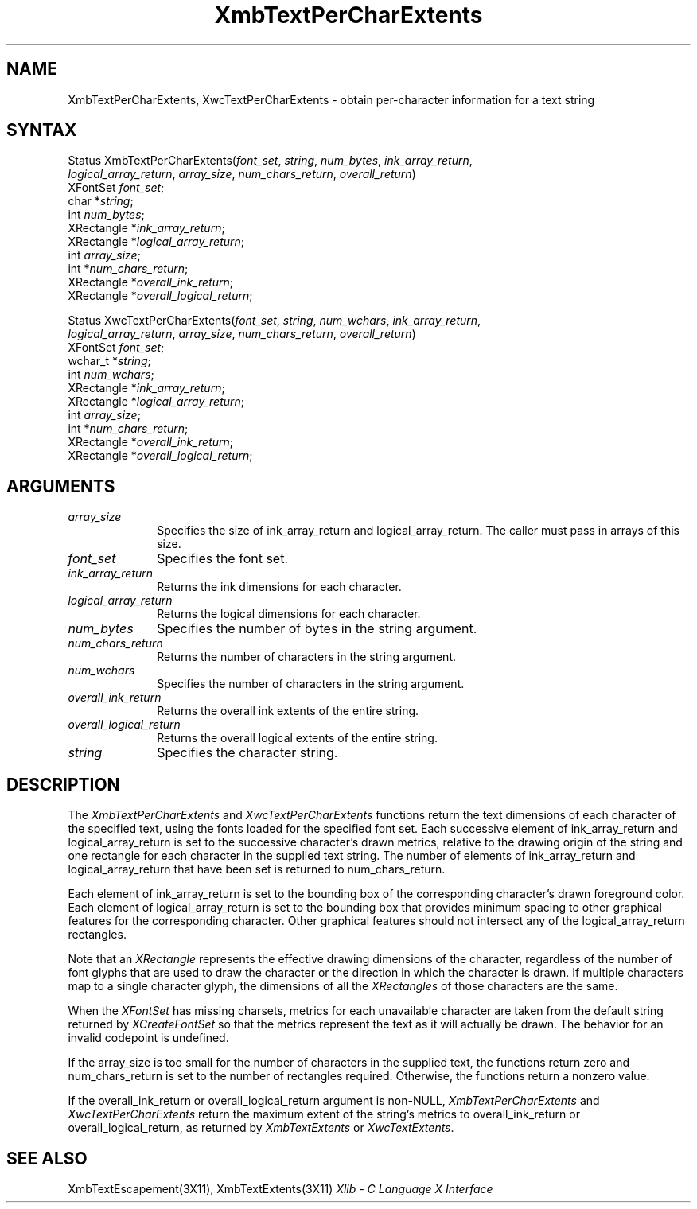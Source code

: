 .\" Copyright \(co 1985, 1986, 1987, 1988, 1989, 1990, 1991, 1994, 1996 X Consortium
.\"
.\" Permission is hereby granted, free of charge, to any person obtaining
.\" a copy of this software and associated documentation files (the
.\" "Software"), to deal in the Software without restriction, including
.\" without limitation the rights to use, copy, modify, merge, publish,
.\" distribute, sublicense, and/or sell copies of the Software, and to
.\" permit persons to whom the Software is furnished to do so, subject to
.\" the following conditions:
.\"
.\" The above copyright notice and this permission notice shall be included
.\" in all copies or substantial portions of the Software.
.\"
.\" THE SOFTWARE IS PROVIDED "AS IS", WITHOUT WARRANTY OF ANY KIND, EXPRESS
.\" OR IMPLIED, INCLUDING BUT NOT LIMITED TO THE WARRANTIES OF
.\" MERCHANTABILITY, FITNESS FOR A PARTICULAR PURPOSE AND NONINFRINGEMENT.
.\" IN NO EVENT SHALL THE X CONSORTIUM BE LIABLE FOR ANY CLAIM, DAMAGES OR
.\" OTHER LIABILITY, WHETHER IN AN ACTION OF CONTRACT, TORT OR OTHERWISE,
.\" ARISING FROM, OUT OF OR IN CONNECTION WITH THE SOFTWARE OR THE USE OR
.\" OTHER DEALINGS IN THE SOFTWARE.
.\"
.\" Except as contained in this notice, the name of the X Consortium shall
.\" not be used in advertising or otherwise to promote the sale, use or
.\" other dealings in this Software without prior written authorization
.\" from the X Consortium.
.\"
.\" Copyright \(co 1985, 1986, 1987, 1988, 1989, 1990, 1991 by
.\" Digital Equipment Corporation
.\"
.\" Portions Copyright \(co 1990, 1991 by
.\" Tektronix, Inc.
.\"
.\" Permission to use, copy, modify and distribute this documentation for
.\" any purpose and without fee is hereby granted, provided that the above
.\" copyright notice appears in all copies and that both that copyright notice
.\" and this permission notice appear in all copies, and that the names of
.\" Digital and Tektronix not be used in in advertising or publicity pertaining
.\" to this documentation without specific, written prior permission.
.\" Digital and Tektronix makes no representations about the suitability
.\" of this documentation for any purpose.
.\" It is provided ``as is'' without express or implied warranty.
.\" 
.ds xT X Toolkit Intrinsics \- C Language Interface
.ds xW Athena X Widgets \- C Language X Toolkit Interface
.ds xL Xlib \- C Language X Interface
.ds xC Inter-Client Communication Conventions Manual
.na
.de Ds
.nf
.\\$1D \\$2 \\$1
.ft 1
.\".ps \\n(PS
.\".if \\n(VS>=40 .vs \\n(VSu
.\".if \\n(VS<=39 .vs \\n(VSp
..
.de De
.ce 0
.if \\n(BD .DF
.nr BD 0
.in \\n(OIu
.if \\n(TM .ls 2
.sp \\n(DDu
.fi
..
.de FD
.LP
.KS
.TA .5i 3i
.ta .5i 3i
.nf
..
.de FN
.fi
.KE
.LP
..
.de IN		\" send an index entry to the stderr
..
.de C{
.KS
.nf
.D
.\"
.\"	choose appropriate monospace font
.\"	the imagen conditional, 480,
.\"	may be changed to L if LB is too
.\"	heavy for your eyes...
.\"
.ie "\\*(.T"480" .ft L
.el .ie "\\*(.T"300" .ft L
.el .ie "\\*(.T"202" .ft PO
.el .ie "\\*(.T"aps" .ft CW
.el .ft R
.ps \\n(PS
.ie \\n(VS>40 .vs \\n(VSu
.el .vs \\n(VSp
..
.de C}
.DE
.R
..
.de Pn
.ie t \\$1\fB\^\\$2\^\fR\\$3
.el \\$1\fI\^\\$2\^\fP\\$3
..
.de ZN
.ie t \fB\^\\$1\^\fR\\$2
.el \fI\^\\$1\^\fP\\$2
..
.de hN
.ie t <\fB\\$1\fR>\\$2
.el <\fI\\$1\fP>\\$2
..
.de NT
.ne 7
.ds NO Note
.if \\n(.$>$1 .if !'\\$2'C' .ds NO \\$2
.if \\n(.$ .if !'\\$1'C' .ds NO \\$1
.ie n .sp
.el .sp 10p
.TB
.ce
\\*(NO
.ie n .sp
.el .sp 5p
.if '\\$1'C' .ce 99
.if '\\$2'C' .ce 99
.in +5n
.ll -5n
.R
..
.		\" Note End -- doug kraft 3/85
.de NE
.ce 0
.in -5n
.ll +5n
.ie n .sp
.el .sp 10p
..
.ny0
.TH XmbTextPerCharExtents 3X11 "Release 6.3" "X Version 11" "XLIB FUNCTIONS"
.SH NAME
XmbTextPerCharExtents, XwcTextPerCharExtents \- obtain per-character information for a text string
.SH SYNTAX
Status XmbTextPerCharExtents\^(\^\fIfont_set\fP\^, \fIstring\fP\^, \fInum_bytes\fP\^, \fIink_array_return\fP\^,
.br
           \fIlogical_array_return\fP\^, \fIarray_size\fP\^, \fInum_chars_return\fP\^, \fIoverall_return\fP\^)
.br
      XFontSet \fIfont_set\fP\^;
.br
      char *\fIstring\fP\^;
.br
      int \fInum_bytes\fP\^;
.br
      XRectangle *\fIink_array_return\fP\^;
.br
      XRectangle *\fIlogical_array_return\fP\^;
.br
      int \fIarray_size\fP\^;
.br
      int *\fInum_chars_return\fP\^;
.br
      XRectangle *\fIoverall_ink_return\fP\^;
.br
      XRectangle *\fIoverall_logical_return\fP\^;
.LP
Status XwcTextPerCharExtents\^(\^\fIfont_set\fP\^, \fIstring\fP\^, \fInum_wchars\fP\^, \fIink_array_return\fP\^,
.br
          \fIlogical_array_return\fP\^, \fIarray_size\fP\^, \fInum_chars_return\fP\^, \fIoverall_return\fP\^)
.br
      XFontSet \fIfont_set\fP\^;
.br
      wchar_t *\fIstring\fP\^;
.br
      int \fInum_wchars\fP\^;
.br
      XRectangle *\fIink_array_return\fP\^;
.br
      XRectangle *\fIlogical_array_return\fP;
.br
      int \fIarray_size\fP\^;
.br
      int *\fInum_chars_return\fP\^;
.br
      XRectangle *\fIoverall_ink_return\fP\^;
.br
      XRectangle *\fIoverall_logical_return\fP\^;
.SH ARGUMENTS
.IP \fIarray_size\fP 1i
Specifies the size of ink_array_return and logical_array_return.
The caller must pass in arrays of this size.
.IP \fIfont_set\fP 1i
Specifies the font set.
.IP \fIink_array_return\fP 1i
Returns the ink dimensions for each character.
.IP \fIlogical_array_return\fP 1i
Returns the logical dimensions for each character.
.IP \fInum_bytes\fP 1i
Specifies the number of bytes in the string argument.
.IP \fInum_chars_return\fP 1i
Returns the number of characters in the string argument.
.IP \fInum_wchars\fP 1i
Specifies the number of characters in the string argument.
.ds Ov extents of the entire string
.IP \fIoverall_ink_return\fP 1i
Returns the overall ink \*(Ov.
.IP \fIoverall_logical_return\fP 1i
Returns the overall logical \*(Ov.
.IP \fIstring\fP 1i
Specifies the character string.
.SH DESCRIPTION
The
.ZN XmbTextPerCharExtents
and
.ZN XwcTextPerCharExtents
functions return the text dimensions of each character of the specified text,
using the fonts loaded for the specified font set.
Each successive element of ink_array_return and logical_array_return
is set to the successive character's drawn metrics,
relative to the drawing origin of the string and one 
rectangle
for each character in the supplied text string.
The number of elements of ink_array_return and logical_array_return
that have been set is returned to num_chars_return.
.LP
Each element of ink_array_return is set to the bounding box 
of the corresponding character's drawn foreground color.
Each element of logical_array_return is set to the bounding box 
that provides minimum spacing to other graphical features
for the corresponding character.
Other graphical features should not intersect any of the
logical_array_return rectangles.
.LP
Note that an 
.ZN XRectangle
represents the effective drawing dimensions of the character,
regardless of the number of font glyphs that are used to draw
the character or the direction in which the character is drawn.
If multiple characters map to a single character glyph,
the dimensions of all the 
.ZN XRectangles
of those characters are the same.
.LP
When the 
.ZN XFontSet
has missing charsets, metrics for each unavailable
character are taken from the default string returned by 
.ZN XCreateFontSet
so that the metrics represent the text as it will actually be drawn.
The behavior for an invalid codepoint is undefined.
.LP
If the array_size is too small for the number of characters in the
supplied text, the functions return zero
and num_chars_return is set to the number of rectangles required.
Otherwise, the functions return a nonzero value.
.LP
If the overall_ink_return or overall_logical_return argument is non-NULL,
.ZN XmbTextPerCharExtents
and 
.ZN XwcTextPerCharExtents
return the maximum extent of the string's metrics to overall_ink_return
or overall_logical_return, as returned by 
.ZN XmbTextExtents
or 
.ZN XwcTextExtents .
.SH "SEE ALSO"
XmbTextEscapement(3X11),
XmbTextExtents(3X11)
\fI\*(xL\fP
